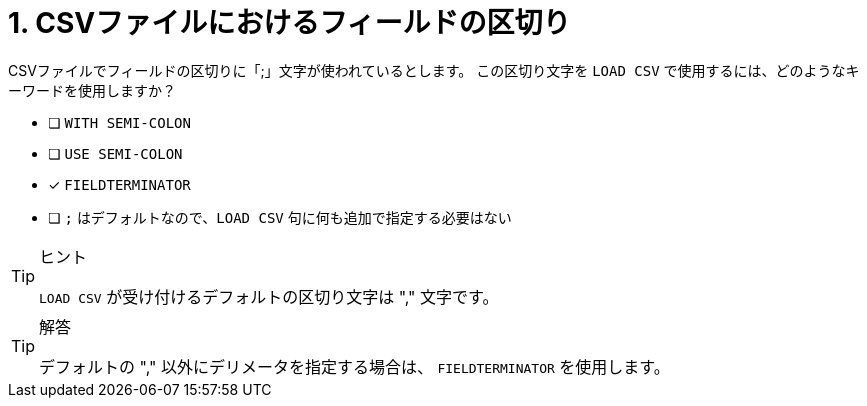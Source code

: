 :id: q1
[#{id}.question]
//[.question]
= 1. CSVファイルにおけるフィールドの区切り

CSVファイルでフィールドの区切りに「;」文字が使われているとします。
この区切り文字を `LOAD CSV` で使用するには、どのようなキーワードを使用しますか？

* [ ] `WITH SEMI-COLON`
* [ ] `USE SEMI-COLON`
* [x] `FIELDTERMINATOR`
* [ ] `;` はデフォルトなので、`LOAD CSV` 句に何も追加で指定する必要はない

[TIP,role=hint]
.ヒント
====
`LOAD CSV` が受け付けるデフォルトの区切り文字は "," 文字です。
====

[TIP,role=solution]
.解答
====
デフォルトの "," 以外にデリメータを指定する場合は、 `FIELDTERMINATOR` を使用します。
====